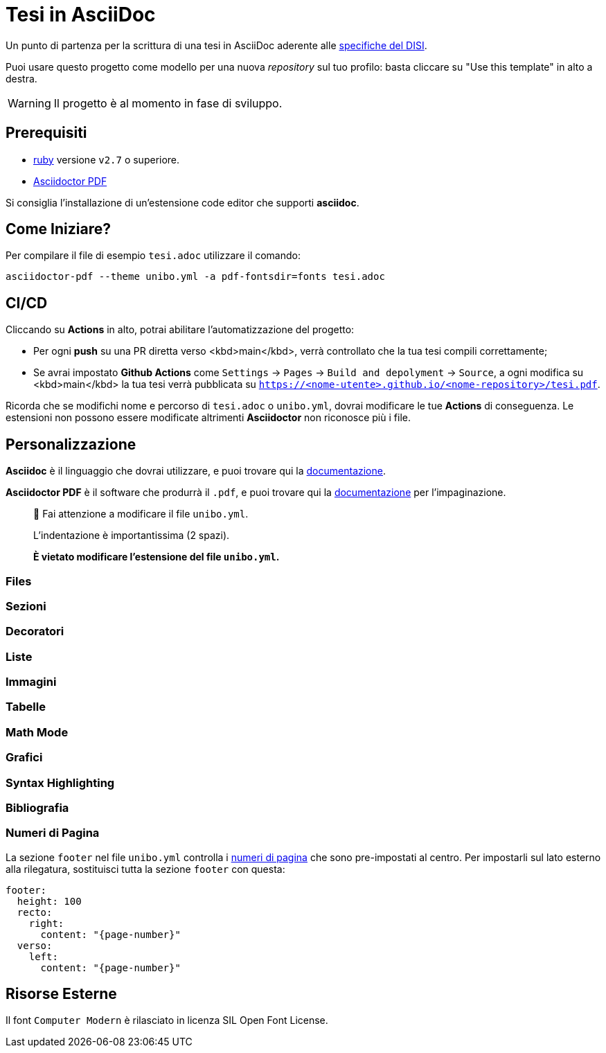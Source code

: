 = Tesi in AsciiDoc

Un punto di partenza per la scrittura di una tesi in AsciiDoc aderente alle
https://github.com/csunibo/asciidoc-thesis/issues/2#issuecomment-1470158684[specifiche del DISI].

Puoi usare questo progetto come modello per una nuova _repository_ sul tuo
profilo: basta cliccare su "Use this template" in alto a destra.

WARNING: Il progetto è al momento in fase di sviluppo.

== Prerequisiti

- https://www.ruby-lang.org/en/[ruby] versione `v2.7` o superiore.
- https://docs.asciidoctor.org/pdf-converter/latest/install/[Asciidoctor PDF]

Si consiglia l'installazione di un'estensione code editor che supporti **asciidoc**.

== Come Iniziare?

Per compilare il file di esempio `tesi.adoc` utilizzare il comando:

[source,bash]
----
asciidoctor-pdf --theme unibo.yml -a pdf-fontsdir=fonts tesi.adoc
----

== CI/CD

Cliccando su **Actions** in alto, potrai abilitare l'automatizzazione del progetto:

- Per ogni **push** su una PR diretta verso <kbd>main</kbd>, verrà controllato
  che la tua tesi compili correttamente;
- Se avrai impostato **Github Actions** come
  `Settings` → `Pages` → `Build and depolyment` → `Source`, a ogni modifica su <kbd>main</kbd>
  la tua tesi verrà pubblicata su `https://<nome-utente>.github.io/<nome-repository>/tesi.pdf`.

Ricorda che se modifichi nome e percorso di `tesi.adoc` o `unibo.yml`, dovrai
modificare le tue **Actions** di conseguenza. Le estensioni non possono
essere modificate altrimenti *Asciidoctor* non riconosce più i file.

== Personalizzazione

**Asciidoc** è il linguaggio che dovrai utilizzare, e puoi trovare qui la
https://docs.asciidoctor.org/asciidoc/latest/[documentazione].

**Asciidoctor PDF** è il software che produrrà il `.pdf`, e puoi trovare qui la
https://docs.asciidoctor.org/pdf-converter/latest/[documentazione] per
l'impaginazione.

> 🚸 Fai attenzione a modificare il file `unibo.yml`.
>
> L'indentazione è importantissima (2 spazi).
>
> **È vietato modificare l'estensione del file `unibo.yml`.**

=== Files

=== Sezioni

=== Decoratori

=== Liste

=== Immagini

=== Tabelle

=== Math Mode

=== Grafici

=== Syntax Highlighting

=== Bibliografia

=== Numeri di Pagina

La sezione `footer` nel file `unibo.yml` controlla i
https://docs.asciidoctor.org/pdf-converter/latest/theme/page-numbers/[numeri di pagina]
che sono pre-impostati al centro. Per impostarli sul lato esterno
alla rilegatura, sostituisci tutta la sezione `footer` con questa:

[source,yaml]
----
footer:
  height: 100
  recto:
    right:
      content: "{page-number}"
  verso:
    left:
      content: "{page-number}"
----

## Risorse Esterne

Il font `Computer Modern` è rilasciato in licenza SIL Open Font License.
